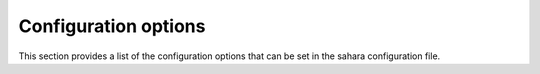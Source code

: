 Configuration options
=====================

This section provides a list of the configuration options that can
be set in the sahara configuration file.

.. show-options::
   :config-file: tools/config/config-generator.sahara.conf
